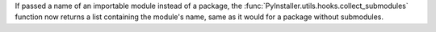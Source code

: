 If passed a name of an importable module instead of a package, the
:func:`PyInstaller.utils.hooks.collect_submodules` function now returns
a list containing the module's name, same as it would for a package
without submodules.
